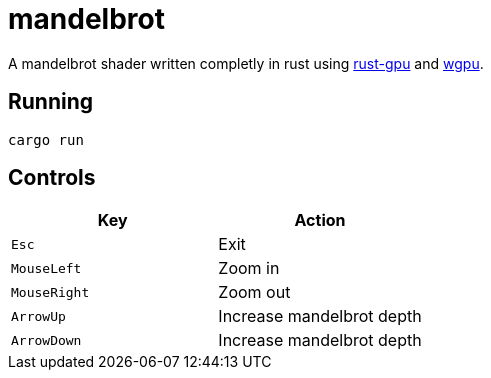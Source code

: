 :experimental:

= mandelbrot

A mandelbrot shader written completly in rust using link:https://github.com/EmbarkStudios/rust-gpu[rust-gpu] and link:https://github.com/gfx-rs/wgpu[wgpu].

== Running

`cargo run`

== Controls

|===
|Key |Action

|kbd:[Esc]
|Exit

|kbd:[MouseLeft]
|Zoom in

|kbd:[MouseRight]
|Zoom out

|kbd:[ArrowUp]
|Increase mandelbrot depth

|kbd:[ArrowDown]
|Increase mandelbrot depth
